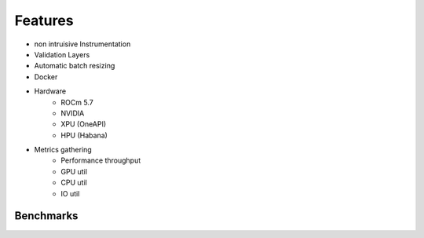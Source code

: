 Features
========

* non intruisive Instrumentation
* Validation Layers
* Automatic batch resizing
* Docker
* Hardware
   * ROCm 5.7
   * NVIDIA
   * XPU (OneAPI)
   * HPU (Habana)
* Metrics gathering
   * Performance throughput
   * GPU util
   * CPU util
   * IO util

Benchmarks
----------

.. code-block:: text
    +--------------------------+-----------+-----------+-------------+-----------+-------------------+
    |        Benchmark         |   Unit    |  Domain   |   Network   |   Focus   |       Task        |
    +==========================+===========+===========+=============+===========+===================+
    | bf16                     | TFlops    | Synthetic |             | Training  |                   |
    | fp16                     | TFlops    | Synthetic |             | Training  |                   |
    | tf32                     | TFlops    | Synthetic |             | Training  |                   |
    | fp32                     | TFlops    | Synthetic |             | Training  |                   |
    | bert-fp16                |           | NLP       | Transformer | Training  | Language Modeling |
    | bert-fp32                |           | NLP       | Transformer | Training  | Language Modeling |
    | bert-tf32                |           | NLP       | Transformer | Training  | Language Modeling |
    | bert-tf32-fp16           |           | NLP       | Transformer | Training  | Language Modeling |
    | opt-1_3b                 |           | NLP       | Transformer | Training  | Language Modeling |
    | opt-6_7b                 |           | NLP       | Transformer | Training  | Language Modeling |
    | reformer                 |           | NLP       | Transformer | Training  | Language Modeling |
    | rwkv                     |           | NLP       | RNN         | Training  | Language Modeling |
    | llama                    | Token/sec | NLP       | Transformer | Inference | Generation        |
    | dlrm                     |           | NLP       |             | Training  | Recommendation    |
    | convnext_large-fp16      | img/sec   | Vision    | Convolution | Training  | Classification    |
    | convnext_large-fp32      | img/sec   | Vision    | Convolution | Training  | Classification    |
    | convnext_large-tf32      | img/sec   | Vision    | Convolution | Training  | Classification    |
    | convnext_large-tf32-fp16 | img/sec   | Vision    | Convolution | Training  | Classification    |
    | davit_large              | img/sec   | Vision    | Transformer | Training  | Classification    |
    | focalnet                 |           | Vision    | Convolution | Training  | Classification    |
    | davit_large-multi        | img/sec   | Vision    | Transformer | Training  | Classification    |
    | regnet_y_128gf           | img/sec   | Vision    | Convolution | Training  | Classification    |
    | resnet152                | img/sec   | Vision    | Convolution | Training  | Classification    |
    | resnet152-multi          | img/sec   | Vision    | Convolution | Training  | Classification    |
    | resnet50                 | img/sec   | Vision    | Convolution | Training  | Classification    |
    | stargan                  | img/sec   | Vision    | Convolution | Training  | GAN               |
    | super-slomo              | img/sec   | Vision    | Convolution | Training  |                   |
    | t5                       |           | NLP       | Transformer | Training  |                   |
    | whisper                  |           | Audio     |             | Training  |                   |
    +--------------------------+-----------+-----------+-------------+-----------+-------------------+